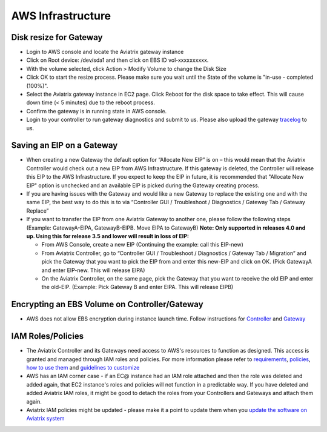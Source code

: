 .. meta::
   :description: Aviatrix Support Center
   :keywords: Aviatrix, Support, Support Center

===========================================================================
AWS Infrastructure
===========================================================================


Disk resize for Gateway
^^^^^^^^^^^^^^^^^^^^^^^

* Login to AWS console and locate the Aviatrix gateway instance
* Click on Root device: /dev/sda1 and then click on EBS ID vol-xxxxxxxxxx.
* With the volume selected, click Action > Modify Volume to change the Disk Size
* Click OK to start the resize process. Please make sure you wait until the State of the volume is "in-use - completed (100%)".
* Select the Aviatrix gateway instance in EC2 page. Click Reboot for the disk space to take effect. This will cause down time (< 5 minutes) due to the reboot process.
* Confirm the gateway is in running state in AWS console.
* Login to your controller to run gateway diagnostics and submit to us. Please also upload the gateway `tracelog <https://docs.aviatrix.com/HowTos/troubleshooting.html#upload-tracelog>`_ to us.
  
Saving an EIP on a Gateway
^^^^^^^^^^^^^^^^^^^^^^^^^^

* When creating a new Gateway the default option for “Allocate New EIP” is on – this would mean that the Aviatrix Controller would check out a new EIP from AWS Infrastructure. If this gateway is deleted, the Controller will release this EIP to the AWS Infrastructure. If you expect to keep the EIP in future, it is recommended that "Allocate New EIP" option is unchecked and an available EIP is picked during the Gateway creating process.
* If you are having issues with the Gateway and would like a new Gateway to replace the existing one and with the same EIP, the best way to do this is to via “Controller GUI / Troubleshoot / Diagnostics / Gateway Tab / Gateway Replace” 
* If you want to transfer the EIP from one Aviatrix Gateway to another one, please follow the following steps (Example: GatewayA-EIPA, GatewayB-EIPB. Move EIPA to GatewayB) **Note: Only supported in releases 4.0 and up. Using this for release 3.5 and lower will result in loss of EIP:** 
 
  * From AWS Console, create a new EIP (Continuing the example: call this EIP-new)
  * From Aviatrix Controller, go to “Controller GUI / Troubleshoot / Diagnostics / Gateway Tab / Migration” and pick the Gateway that you want to pick the EIP from and enter this new-EIP and click on OK. (Pick GatewayA and enter EIP-new. This will release EIPA)
  * On the Aviatrix Controller, on the same page, pick the Gateway that you want to receive the old EIP and enter the old-EIP. (Example: Pick Gateway B and enter EIPA. This will release EIPB)
      
Encrypting an EBS Volume on Controller/Gateway
^^^^^^^^^^^^^^^^^^^^^^^^^^^^^^^^^^^^^^^^^^^^^^

* AWS does not allow EBS encryption during instance launch time. Follow instructions for `Controller <https://docs.aviatrix.com/HowTos/FAQ.html#encrypt-controller-ebs-volume>`_ and `Gateway <https://docs.aviatrix.com/HowTos/FAQ.html#encrypt-gateway-ebs-volume>`_


IAM Roles/Policies
^^^^^^^^^^^^^^^^^^

* The Aviatrix Controller and its Gateways need access to AWS's resources to function as designed. This access is granted and managed through IAM roles and policies. For more information please refer to `requirements <https://docs.aviatrix.com/HowTos/aviatrix_iam_policy_requirements.html>`_, `policies  <https://docs.aviatrix.com/HowTos/iam_policies.html>`_, `how to use them <https://docs.aviatrix.com/HowTos/HowTo_IAM_role.html>`_ and `guidelines to customize <https://docs.aviatrix.com/HowTos/customize_aws_iam_policy.html>`_
* AWS has an IAM corner case - if an EC@ instance had an IAM role attached and then the role was deleted and added again, that EC2 instance's roles and policies will not function in a predictable way. If you have deleted and added Aviatrix IAM roles, it might be good to detach the roles from your Controllers and Gateways and attach them again.
* Aviatrix IAM policies might be updated - please make it a point to update them when you `update the software on Aviatrix system <https://docs.aviatrix.com/HowTos/inline_upgrade.html>`_
